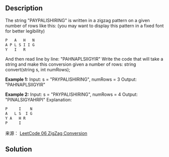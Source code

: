 #+BEGIN_COMMENT
.. title: 
.. slug: algorithm-weekly-zigzag-conversion
.. date: 2018-08-16 11:52:48 UTC+08:00
.. tags: draft, algorithm, leetcode
.. category: algorithm
.. link: https://leetcode.com/problems/zigzag-conversion/description/
.. description: 
.. type: text
#+END_COMMENT

#+TITLE: 

** Description

The string "PAYPALISHIRING" is written in a zigzag pattern on a given number of rows like this: (you may want to display this pattern in a fixed font for better legibility)

#+BEGIN_SRC org
P   A   H   N
A P L S I I G
Y   I   R
#+END_SRC

And then read line by line: "PAHNAPLSIIGYIR"
Write the code that will take a string and make this conversion given a number of rows:
string convert(string s, int numRows);

*Example 1:*
Input: s = "PAYPALISHIRING", numRows = 3
Output: "PAHNAPLSIIGYIR"

*Example 2:*
Input: s = "PAYPALISHIRING", numRows = 4
Output: "PINALSIGYAHRPI"
Explanation:
#+BEGIN_SRC org
P     I    N
A   L S  I G
Y A   H R
P     I
#+END_SRC

来源： [[https://leetcode.com/problems/zigzag-conversion/description/][LeetCode 06 ZigZag Conversion]]

** Solution






